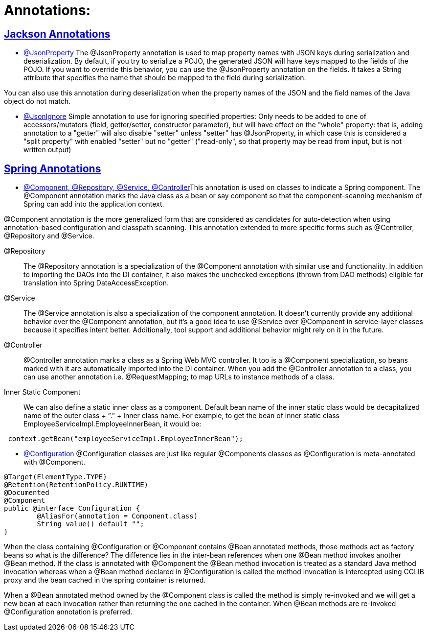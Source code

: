 = Annotations:



== https://github.com/sunilsoni/annotation-learning/blob/master/src/test/java/com/annotation/jackson/[Jackson Annotations]
 

* https://github.com/sunilsoni/annotation-learning/blob/master/src/test/java/com/annotation/jackson/JsonPropertyAnnotationTest.java[@JsonProperty] The @JsonProperty annotation is used to map property names with JSON keys during serialization and deserialization. By default, if you try to serialize a POJO, the generated JSON will have keys mapped to the fields of the POJO. If you want to override this behavior, you can use the @JsonProperty annotation on the fields. It takes a String attribute that specifies the name that should be mapped to the field during serialization.

You can also use this annotation during deserialization when the property names of the JSON and the field names of the Java object do not match.

* https://github.com/sunilsoni/annotation-learning/blob/master/src/test/java/com/annotation/jackson/JsonIgnoreAnnotationTest.java[@JsonIgnore] Simple annotation to use for ignoring specified properties:
Only needs to be added to one of accessors/mutators (field, getter/setter, constructor parameter), but will have effect on the "whole" property: that is, adding annotation to a "getter" will also disable "setter"
  unless "setter" has @JsonProperty, in which case this is considered a "split property" with enabled "setter" but no "getter" ("read-only", so that property may be read from input, but is not written output)

== https://github.com/sunilsoni/annotation-learning/blob/master/src/test/java/com/annotation/spring/[Spring Annotations]


* https://github.com/sunilsoni/annotation-learning/blob/master/src/test/java/com/annotation/spring/ComponentAnnotationTest.java[@Component, @Repository, @Service, @Controller]This annotation is used on classes to indicate a Spring component. The @Component annotation marks the Java class as a bean or say component so that the component-scanning mechanism of Spring can add into the application context.

@Component annotation is the more generalized form that are considered as candidates for auto-detection when using annotation-based configuration and classpath scanning. This annotation extended to more specific forms such as @Controller, @Repository and @Service.

@Repository:: The @Repository annotation is a specialization of the @Component annotation with similar use and functionality. In addition to importing the DAOs into the DI container, it also makes the unchecked exceptions (thrown from DAO methods) eligible for translation into Spring DataAccessException.

@Service:: The @Service annotation is also a specialization of the component annotation. It doesn’t currently provide any additional behavior over the @Component annotation, but it’s a good idea to use @Service over @Component in service-layer classes because it specifies intent better. Additionally, tool support and additional behavior might rely on it in the future.

@Controller::  @Controller annotation marks a class as a Spring Web MVC controller. It too is a @Component specialization, so beans marked with it are automatically imported into the DI container. When you add the @Controller annotation to a class, you can use another annotation i.e. @RequestMapping; to map URLs to instance methods of a class.

Inner Static Component:: We can also define a static inner class as a component. Default bean name of the inner static class would be decapitalized name of the outer class + “.” + Inner class name. For example, to get the bean of inner static class EmployeeServiceImpl.EmployeeInnerBean, it would be:

[source,java]
-----------------
 context.getBean("employeeServiceImpl.EmployeeInnerBean");
-----------------

* https://github.com/sunilsoni/annotation-learning/blob/master/src/test/java/com/annotation/spring/ConfigurationAnnotationTest.java[@Configuration] @Configuration classes are just like regular @Components classes as @Configuration is meta-annotated with @Component.

[source,java]
-----------------
@Target(ElementType.TYPE)
@Retention(RetentionPolicy.RUNTIME)
@Documented
@Component
public @interface Configuration {
	@AliasFor(annotation = Component.class)
	String value() default "";
}
-----------------

When the class containing @Configuration or @Component contains @Bean annotated methods, those methods act as factory beans so what is the difference? The difference lies in the inter-bean references when one @Bean method invokes another @Bean method. If the class is annotated with @Component the @Bean method invocation is treated as a standard Java method invocation whereas when a @Bean method declared in @Configuration is called the method invocation is intercepted using CGLIB proxy and the bean cached in the spring container is returned.

When a @Bean annotated method owned by the @Component class is called the method is simply re-invoked and we will get a new bean at each invocation rather than returning the one cached in the container. When @Bean methods are re-invoked @Configuration annotation is preferred.




